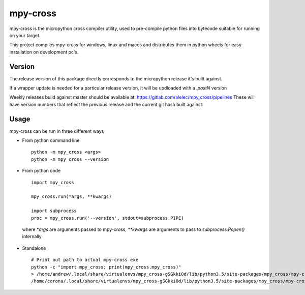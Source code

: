 =========
mpy-cross
=========

mpy-cross is the micropython cross compiler utility, used to pre-compile python files into bytecode suitable for running on your target.

This project compiles mpy-cross for windows, linux and macos and distributes them in python wheels for easy installation on development pc's.


Version
-------

The release version of this package directly corresponds to the micropython release it's built against.

If a wrapper update is needed for a particular release version, it will be updloaded with a `.postN` version

Weekly releases build against master should be available at: https://gitlab.com/alelec/mpy_cross/pipelines
These will have version numbers that reflect the previous release and the current git hash built against.

Usage
-----
mpy-cross can be run in three different ways

* From python command line ::

    python -m mpy_cross <args>
    python -m mpy_cross --version

* From python code ::

    import mpy_cross

    mpy_cross.run(*args, **kwargs)

    import subprocess
    proc = mpy_cross.run('--version', stdout=subprocess.PIPE)

 where `*args` are arguments passed to mpy-cross, `**kwargs` are arguments to pass to `subprocess.Popen()` internally

* Standalone ::

    # Print out path to actual mpy-cross exe
    python -c "import mpy_cross; print(mpy_cross.mpy_cross)"
    > /home/andrew/.local/share/virtualenvs/mpy_cross-gSGkki0d/lib/python3.5/site-packages/mpy_cross/mpy-cross
    /home/corona/.local/share/virtualenvs/mpy_cross-gSGkki0d/lib/python3.5/site-packages/mpy_cross/mpy-cross --version


